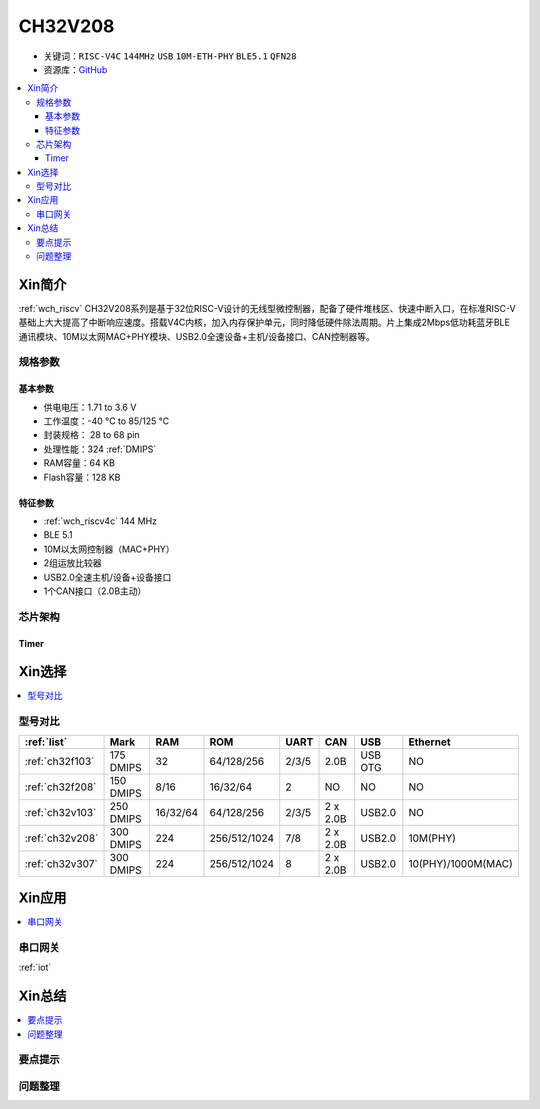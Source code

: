 
.. _ch32v208:

CH32V208
============

* 关键词：``RISC-V4C`` ``144MHz`` ``USB`` ``10M-ETH-PHY`` ``BLE5.1`` ``QFN28``
* 资源库：`GitHub <https://github.com/SoCXin/CH32F208>`_

.. contents::
    :local:

Xin简介
-----------

:ref:`wch_riscv` CH32V208系列是基于32位RISC-V设计的无线型微控制器，配备了硬件堆栈区、快速中断入口，在标准RISC-V基础上大大提高了中断响应速度。搭载V4C内核，加入内存保护单元，同时降低硬件除法周期。片上集成2Mbps低功耗蓝牙BLE 通讯模块、10M以太网MAC+PHY模块、USB2.0全速设备+主机/设备接口、CAN控制器等。

.. image:: ./images/CH32V208.png
    :target: http://www.wch.cn/products/CH32V208.html

规格参数
~~~~~~~~~~~

基本参数
^^^^^^^^^^^

* 供电电压：1.71 to 3.6 V
* 工作温度：-40 °C to 85/125 °C
* 封装规格： 28 to 68 pin
* 处理性能：324 :ref:`DMIPS`
* RAM容量：64 KB
* Flash容量：128 KB

特征参数
^^^^^^^^^^^

* :ref:`wch_riscv4c` 144 MHz
* BLE 5.1
* 10M以太网控制器（MAC+PHY）
* 2组运放比较器
* USB2.0全速主机/设备+设备接口
* 1个CAN接口（2.0B主动）


芯片架构
~~~~~~~~~~~~

.. image:: ./images/CH32V208s.png
    :target: http://www.wch.cn/products/CH32V208.html

Timer
^^^^^^^^^^^

.. image:: ./images/CH32V208t.png
    :target: http://www.wch.cn/products/CH32V208.html

Xin选择
-----------

.. contents::
    :local:


型号对比
~~~~~~~~~

.. list-table::
    :header-rows:  1

    * - :ref:`list`
      - Mark
      - RAM
      - ROM
      - UART
      - CAN
      - USB
      - Ethernet
    * - :ref:`ch32f103`
      - 175 DMIPS
      - 32
      - 64/128/256
      - 2/3/5
      - 2.0B
      - USB OTG
      - NO
    * - :ref:`ch32f208`
      - 150 DMIPS
      - 8/16
      - 16/32/64
      - 2
      - NO
      - NO
      - NO
    * - :ref:`ch32v103`
      - 250 DMIPS
      - 16/32/64
      - 64/128/256
      - 2/3/5
      - 2 x 2.0B
      - USB2.0
      - NO
    * - :ref:`ch32v208`
      - 300 DMIPS
      - 224
      - 256/512/1024
      - 7/8
      - 2 x 2.0B
      - USB2.0
      - 10M(PHY)
    * - :ref:`ch32v307`
      - 300 DMIPS
      - 224
      - 256/512/1024
      - 8
      - 2 x 2.0B
      - USB2.0
      - 10(PHY)/1000M(MAC)


Xin应用
-----------

.. contents::
    :local:


串口网关
~~~~~~~~~~~

:ref:`iot`

Xin总结
--------------

.. contents::
    :local:

要点提示
~~~~~~~~~~~~~



问题整理
~~~~~~~~~~~~~

